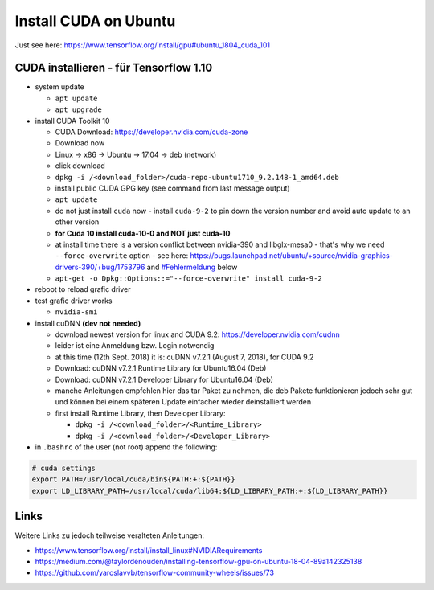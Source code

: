 Install CUDA on Ubuntu
======================

Just see here: https://www.tensorflow.org/install/gpu#ubuntu_1804_cuda_101

CUDA installieren - für Tensorflow 1.10
---------------------------------------

-  system update

   -  ``apt update``
   -  ``apt upgrade``

-  install CUDA Toolkit 10

   -  CUDA Download: https://developer.nvidia.com/cuda-zone
   -  Download now
   -  Linux -> x86 -> Ubuntu -> 17.04 -> deb (network)
   -  click download
   -  ``dpkg -i /<download_folder>/cuda-repo-ubuntu1710_9.2.148-1_amd64.deb``
   -  install public CUDA GPG key (see command from last message output)
   -  ``apt update``
   -  do not just install ``cuda`` now - install ``cuda-9-2`` to pin
      down the version number and avoid auto update to an other version
   -  **for Cuda 10 install cuda-10-0 and NOT just cuda-10**
   -  at install time there is a version conflict between nvidia-390 and
      libglx-mesa0 - that's why we need ``--force-overwrite`` option
      - see here:
      https://bugs.launchpad.net/ubuntu/+source/nvidia-graphics-drivers-390/+bug/1753796
      and `#Fehlermeldung <#Fehlermeldung>`__ below
   -  ``apt-get -o Dpkg::Options::="--force-overwrite" install cuda-9-2``

-  reboot to reload grafic driver
-  test grafic driver works

   -  ``nvidia-smi``

-  install cuDNN **(dev not needed)**

   -  download newest version for linux and CUDA 9.2:
      https://developer.nvidia.com/cudnn
   -  leider ist eine Anmeldung bzw. Login notwendig
   -  at this time (12th Sept. 2018) it is: cuDNN v7.2.1 (August 7,
      2018), for CUDA 9.2
   -  Download: cuDNN v7.2.1 Runtime Library for Ubuntu16.04 (Deb)
   -  Download: cuDNN v7.2.1 Developer Library for Ubuntu16.04 (Deb)
   -  manche Anleitungen empfehlen hier das tar Paket zu nehmen, die deb
      Pakete funktionieren jedoch sehr gut und können bei einem späteren
      Update einfacher wieder deinstalliert werden
   -  first install Runtime Library, then Developer Library:

      -  ``dpkg -i /<download_folder>/<Runtime_Library>``
      -  ``dpkg -i /<download_folder>/<Developer_Library>``

-  in ``.bashrc`` of the user (not root) append the following:

.. code:: bash

   # cuda settings
   export PATH=/usr/local/cuda/bin${PATH:+:${PATH}}
   export LD_LIBRARY_PATH=/usr/local/cuda/lib64:${LD_LIBRARY_PATH:+:${LD_LIBRARY_PATH}}

Links
-----

Weitere Links zu jedoch teilweise veralteten Anleitungen:

-  https://www.tensorflow.org/install/install_linux#NVIDIARequirements
-  https://medium.com/@taylordenouden/installing-tensorflow-gpu-on-ubuntu-18-04-89a142325138
-  https://github.com/yaroslavvb/tensorflow-community-wheels/issues/73
